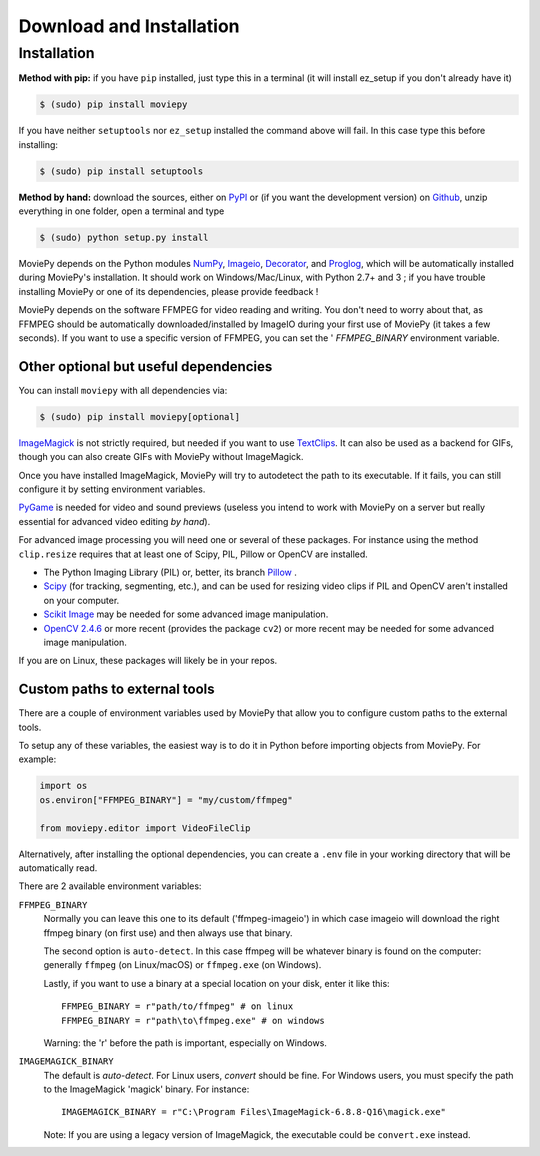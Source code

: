 .. _install:

Download and Installation
==========================


Installation
--------------

**Method with pip:** if you have ``pip`` installed, just type this in a terminal (it will install ez_setup if you don't already have it)

.. code:: bash

    $ (sudo) pip install moviepy

If you have neither ``setuptools`` nor ``ez_setup`` installed the command above will fail. In this case type this before installing:

.. code:: bash

    $ (sudo) pip install setuptools

**Method by hand:** download the sources, either on PyPI_ or (if you want the development version) on Github_, unzip everything in one folder, open a terminal and type

.. code:: bash

    $ (sudo) python setup.py install

MoviePy depends on the Python modules NumPy_, Imageio_, Decorator_, and Proglog_, which will be automatically installed during MoviePy's installation. It should work  on Windows/Mac/Linux, with Python 2.7+ and 3 ; if you have trouble installing MoviePy or one of its dependencies, please provide feedback !

MoviePy depends on the software FFMPEG for video reading and writing. You don't need to worry about that, as FFMPEG should be automatically downloaded/installed by ImageIO during your first use of MoviePy (it takes a few seconds). If you want to use a specific version of FFMPEG, you can set the '
`FFMPEG_BINARY` environment variable.


Other optional but useful dependencies
~~~~~~~~~~~~~~~~~~~~~~~~~~~~~~~~~~~~~~~

You can install ``moviepy`` with all dependencies via:

.. code:: bash

    $ (sudo) pip install moviepy[optional]


ImageMagick_ is not strictly required, but needed if you want to use TextClips_. It can also be used as a backend for GIFs, though you can also create GIFs with MoviePy without ImageMagick.

Once you have installed ImageMagick, MoviePy will try to autodetect the path to its executable. If it fails, you can still configure it by setting environment variables.

PyGame_ is needed for video and sound previews (useless you intend to work with MoviePy on a server but really essential for advanced video editing *by hand*).

For advanced image processing you will need one or several of these packages. For instance using the method ``clip.resize`` requires that at least one of Scipy, PIL, Pillow or OpenCV are installed.

- The Python Imaging Library (PIL) or, better, its branch Pillow_ .
- Scipy_ (for tracking, segmenting, etc.), and can be used for resizing video clips if PIL and OpenCV aren't installed on your computer.
- `Scikit Image`_ may be needed for some advanced image manipulation.
- `OpenCV 2.4.6`_ or more recent (provides the package ``cv2``) or more recent may be needed for some advanced image manipulation.

If you are on Linux, these packages will likely be in your repos.


Custom paths to external tools
~~~~~~~~~~~~~~~~~~~~~~~~~~~~~~

There are a couple of environment variables used by MoviePy that allow you
to configure custom paths to the external tools. 

To setup any of these variables, the easiest way is to do it in Python before
importing objects from MoviePy. For example:

.. code-block:: python

    import os
    os.environ["FFMPEG_BINARY"] = "my/custom/ffmpeg"

    from moviepy.editor import VideoFileClip

Alternatively, after installing the optional dependencies, you can create
a ``.env`` file in your working directory that will be automatically read.

There are 2 available environment variables:

``FFMPEG_BINARY``
    Normally you can leave this one to its default ('ffmpeg-imageio') in which
    case imageio will download the right ffmpeg binary (on first use) and then always use that binary.

    The second option is ``auto-detect``. In this case ffmpeg will be whatever
    binary is found on the computer: generally ``ffmpeg`` (on Linux/macOS) or ``ffmpeg.exe`` (on Windows).

    Lastly, if you want to use a binary at a special location on your disk, enter it like this::

        FFMPEG_BINARY = r"path/to/ffmpeg" # on linux
        FFMPEG_BINARY = r"path\to\ffmpeg.exe" # on windows

    Warning: the 'r' before the path is important, especially on Windows.


``IMAGEMAGICK_BINARY``
    The default is `auto-detect`.
    For Linux users, `convert` should be fine.
    For Windows users, you must specify the path to the ImageMagick
    'magick' binary. For instance::

        IMAGEMAGICK_BINARY = r"C:\Program Files\ImageMagick-6.8.8-Q16\magick.exe"

    Note: If you are using a legacy version of ImageMagick, the executable could be ``convert.exe`` instead.


.. _`Numpy`: https://www.scipy.org/install.html
.. _decorator: https://pypi.python.org/pypi/decorator
.. _proglog: https://pypi.org/project/proglog/

.. _ffmpeg: https://www.ffmpeg.org/download.html

.. _TextClips: https://zulko.github.io/moviepy/ref/VideoClip/VideoClip.html#textclip

.. _imageMagick: https://www.imagemagick.org/script/index.php
.. _Pygame: https://www.pygame.org/download.shtml
.. _imageio: https://imageio.github.io/

.. _Pillow: https://pillow.readthedocs.org/en/latest/
.. _Scipy: https://www.scipy.org/
.. _`Scikit Image`: http://scikit-image.org/download.html

.. _Github: https://github.com/Zulko/moviepy
.. _PyPI: https://pypi.python.org/pypi/moviepy
.. _`OpenCV 2.4.6`: https://sourceforge.net/projects/opencvlibrary/files/


